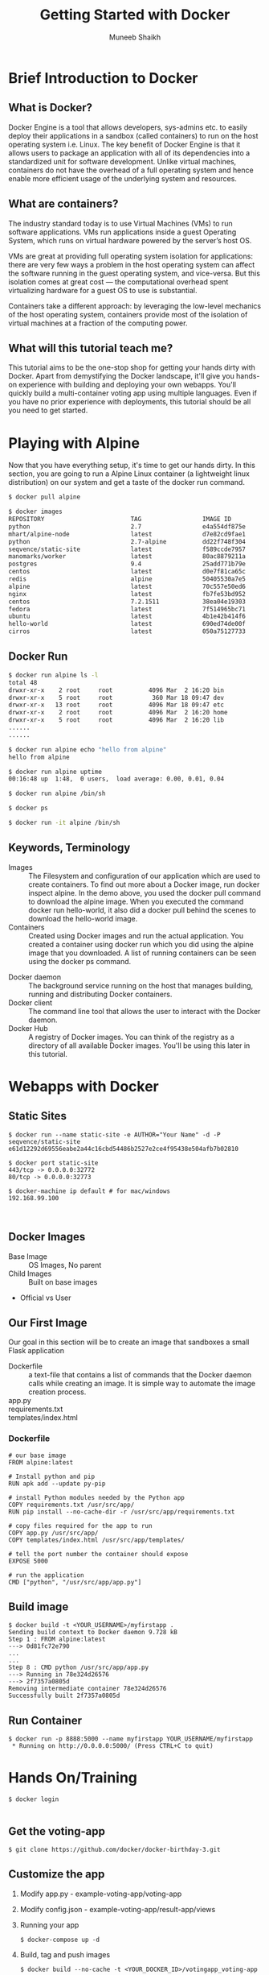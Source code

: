 #+Title: Getting Started with Docker
#+Author: Muneeb Shaikh
#+Email: @nixmaniack

#+OPTIONS: reveal_center:t reveal_progress:t reveal_history:nil reveal_control:t
#+OPTIONS: reveal_mathjax:t reveal_rolling_links:t reveal_keyboard:t reveal_overview:t num:nil
#+OPTIONS: reveal_width:1200 reveal_height:800
#+OPTIONS: toc:1
#+REVEAL_MARGIN: 0.1
#+REVEAL_MIN_SCALE: 0.5
#+REVEAL_MAX_SCALE: 2.5
#+REVEAL_TRANS: cube
#+REVEAL_THEME: night
#+REVEAL_HLEVEL: 2
#+REVEAL_HEAD_PREAMBLE: <meta name="description" content="Getting Started with Docker">
#+REVEAL_POSTAMBLE: <p> Created by Muneeb. </p>
#+REVEAL_PLUGINS: (markdown notes)
#+REVEAL_ROOT: http://cdn.jsdelivr.net/reveal.js/3.0.0
#+REVEAL_ROOT: file:///Users/muneeb/Code/Misc/reveal.js

* Brief Introduction to Docker
** What is Docker?
   #+BEGIN_NOTES
   Docker Engine is a tool that allows developers, sys-admins etc. to easily
   deploy their applications in a sandbox (called containers) to run on the host
   operating system i.e. Linux. The key benefit of Docker Engine is that it
   allows users to package an application with all of its dependencies into a
   standardized unit for software development. Unlike virtual machines,
   containers do not have the overhead of a full operating system and hence
   enable more efficient usage of the underlying system and resources.
   #+END_NOTES

** What are containers?
   #+BEGIN_NOTES
   The industry standard today is to use Virtual Machines (VMs) to run software
   applications. VMs run applications inside a guest Operating System, which
   runs on virtual hardware powered by the server’s host OS.

   VMs are great at providing full operating system isolation for applications:
   there are very few ways a problem in the host operating system can affect the
   software running in the guest operating system, and vice-versa. But this
   isolation comes at great cost — the computational overhead spent virtualizing
   hardware for a guest OS to use is substantial.

   Containers take a different approach: by leveraging the low-level mechanics
   of the host operating system, containers provide most of the isolation of
   virtual machines at a fraction of the computing power.

   #+END_NOTES

** What will this tutorial teach me?
   #+BEGIN_NOTES
   This tutorial aims to be the one-stop shop for getting your hands dirty with
   Docker. Apart from demystifying the Docker landscape, it'll give you hands-on
   experience with building and deploying your own webapps. You'll quickly build
   a multi-container voting app using multiple languages. Even if you have no
   prior experience with deployments, this tutorial should be all you need to
   get started.
   #+END_NOTES

* Playing with Alpine
  #+BEGIN_NOTES
  Now that you have everything setup, it's time to get our hands dirty. In this
  section, you are going to run a Alpine Linux container (a lightweight linux
  distribution) on our system and get a taste of the docker run command.

  #+END_NOTES

  #+BEGIN_SRC bash
  $ docker pull alpine

  $ docker images
  REPOSITORY                        TAG                 IMAGE ID            CREATED             SIZE
  python                            2.7                 e4a554df875e        8 days ago          676.8 MB
  mhart/alpine-node                 latest              d7e82cd9fae1        9 days ago          37.41 MB
  python                            2.7-alpine          dd22f748f304        13 days ago         72.59 MB
  seqvence/static-site              latest              f589ccde7957        2 weeks ago         190.5 MB
  manomarks/worker                  latest              80ac8879211a        2 weeks ago         184.5 MB
  postgres                          9.4                 25add771b79e        2 weeks ago         263.6 MB
  centos                            latest              d0e7f81ca65c        4 weeks ago         196.6 MB
  redis                             alpine              50405530a7e5        4 weeks ago         15.95 MB
  alpine                            latest              70c557e50ed6        4 weeks ago         4.794 MB
  nginx                             latest              fb7fe53bd952        12 weeks ago        133.8 MB
  centos                            7.2.1511            38ea04e19303        3 months ago        194.6 MB
  fedora                            latest              7f514965bc71        4 months ago        204 MB
  ubuntu                            latest              4b1e42b414f6        4 months ago        187.9 MB
  hello-world                       latest              690ed74de00f        5 months ago        960 B
  cirros                            latest              050a75127733        5 months ago        7.694 MB
  #+END_SRC

** Docker Run

   #+BEGIN_SRC bash
   $ docker run alpine ls -l
   total 48
   drwxr-xr-x    2 root     root          4096 Mar  2 16:20 bin
   drwxr-xr-x    5 root     root           360 Mar 18 09:47 dev
   drwxr-xr-x   13 root     root          4096 Mar 18 09:47 etc
   drwxr-xr-x    2 root     root          4096 Mar  2 16:20 home
   drwxr-xr-x    5 root     root          4096 Mar  2 16:20 lib
   ......
   ......

   $ docker run alpine echo "hello from alpine"
   hello from alpine

   $ docker run alpine uptime
   00:16:48 up  1:48,  0 users,  load average: 0.00, 0.01, 0.04

   $ docker run alpine /bin/sh

   $ docker ps

   $ docker run -it alpine /bin/sh
   #+END_SRC

** Keywords, Terminology

   - Images :: The Filesystem and configuration of our application which are
        used to create containers. To find out more about a Docker image, run
        docker inspect alpine. In the demo above, you used the docker pull
        command to download the alpine image. When you executed the command
        docker run hello-world, it also did a docker pull behind the scenes to
        download the hello-world image.
   - Containers :: Created using Docker images and run the actual application.
        You created a container using docker run which you did using the alpine
        image that you downloaded. A list of running containers can be seen
        using the docker ps command.

   #+REVEAL: split

   - Docker daemon :: The background service running on the host that manages
        building, running and distributing Docker containers.
   - Docker client :: The command line tool that allows the user to interact
        with the Docker daemon.
   - Docker Hub :: A registry of Docker images. You can think of the registry as
        a directory of all available Docker images. You'll be using this later
        in this tutorial.

* Webapps with Docker
** Static Sites
   #+BEGIN_EXAMPLE
   $ docker run --name static-site -e AUTHOR="Your Name" -d -P seqvence/static-site
   e61d12292d69556eabe2a44c16cbd54486b2527e2ce4f95438e504afb7b02810

   $ docker port static-site
   443/tcp -> 0.0.0.0:32772
   80/tcp -> 0.0.0.0:32773

   $ docker-machine ip default # for mac/windows
   192.168.99.100


   #+END_EXAMPLE
** Docker Images

   - Base Image :: OS Images, No parent
   - Child Images :: Built on base images


   - Official vs User

** Our First Image

   Our goal in this section will be to create an image that sandboxes a small
   Flask application

   - Dockerfile :: a text-file that contains a list of commands that the Docker
        daemon calls while creating an image. It is simple way to automate the
        image creation process.
   - app.py ::
   - requirements.txt ::
   - templates/index.html ::

*** Dockerfile
    #+BEGIN_EXAMPLE
    # our base image
    FROM alpine:latest

    # Install python and pip
    RUN apk add --update py-pip

    # install Python modules needed by the Python app
    COPY requirements.txt /usr/src/app/
    RUN pip install --no-cache-dir -r /usr/src/app/requirements.txt

    # copy files required for the app to run
    COPY app.py /usr/src/app/
    COPY templates/index.html /usr/src/app/templates/

    # tell the port number the container should expose
    EXPOSE 5000

    # run the application
    CMD ["python", "/usr/src/app/app.py"]
    #+END_EXAMPLE
** Build image
   #+BEGIN_EXAMPLE
   $ docker build -t <YOUR_USERNAME>/myfirstapp .
   Sending build context to Docker daemon 9.728 kB
   Step 1 : FROM alpine:latest
   ---> 0d81fc72e790
   ...
   ...
   Step 8 : CMD python /usr/src/app/app.py
   ---> Running in 78e324d26576
   ---> 2f7357a0805d
   Removing intermediate container 78e324d26576
   Successfully built 2f7357a0805d
   #+END_EXAMPLE
** Run Container
   #+BEGIN_EXAMPLE
   $ docker run -p 8888:5000 --name myfirstapp YOUR_USERNAME/myfirstapp
    * Running on http://0.0.0.0:5000/ (Press CTRL+C to quit)
   #+END_EXAMPLE
* Hands On/Training
  #+BEGIN_EXAMPLE
  $ docker login

  #+END_EXAMPLE
** Get the voting-app
   #+BEGIN_EXAMPLE
   $ git clone https://github.com/docker/docker-birthday-3.git
   #+END_EXAMPLE
** Customize the app
   1. Modify app.py - example-voting-app/voting-app
   2. Modify config.json - example-voting-app/result-app/views
   3. Running your app
      #+BEGIN_EXAMPLE
      $ docker-compose up -d
      #+END_EXAMPLE
   4. Build, tag and push images
      #+BEGIN_EXAMPLE
      $ docker build --no-cache -t <YOUR_DOCKER_ID>/votingapp_voting-app .
      ...
      $ docker build --no-cache -t <YOUR_DOCKER_ID>/votingapp_result-app .
      ...
      #+END_EXAMPLE
   5. Push images to Docker Hub
      #+BEGIN_EXAMPLE
      $ docker push <YOUR_DOCKER_ID>/votingapp_voting-app
      ...
      $ docker push <YOUR_DOCKER_ID>/votingapp_result-app
      ...
      #+END_EXAMPLE
   6. Confirm your completion

* Next Steps: Docker Birthday #3 App Challenge
* Questions?
* Thanks!

Follow me [[https://twitter.com/nixmaniack][@nixmaniack]]
